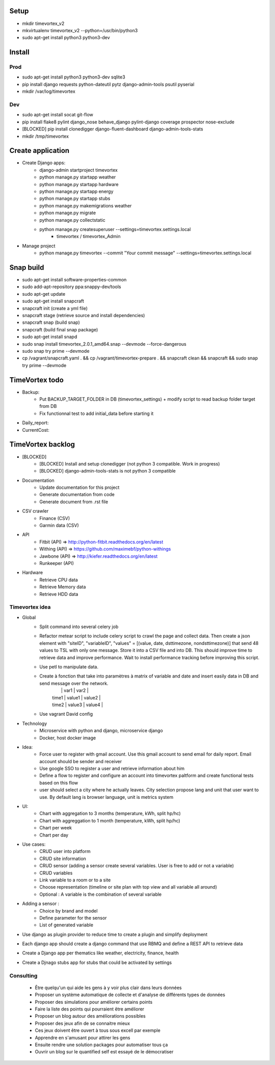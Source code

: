 .. image:: https://travis-ci.org/timevortexproject/timevortex.svg?branch=develop
    :target: https://travis-ci.org/timevortexproject/timevortex

.. image:: https://coveralls.io/repos/github/timevortexproject/timevortex/badge.svg?branch=develop
    :target: https://coveralls.io/github/timevortexproject/timevortex?branch=develop 

.. image:: https://codeclimate.com/github/timevortexproject/timevortex/badges/gpa.svg
    :target: https://codeclimate.com/github/timevortexproject/timevortex
    :alt: Code Climate

Setup
=====

* mkdir timevortex_v2
* mkvirtualenv timevortex_v2 --python=/usr/bin/python3
* sudo apt-get install python3 python3-dev

Install
=======

Prod
----

* sudo apt-get install python3 python3-dev sqlite3
* pip install django requests python-dateutil pytz django-admin-tools psutil pyserial
* mkdir /var/log/timevortex

Dev
---
    
* sudo apt-get install socat git-flow
* pip install flake8 pylint django_nose behave_django pylint-django coverage prospector nose-exclude
* [BLOCKED] pip install clonedigger django-fluent-dashboard django-admin-tools-stats
* mkdir /tmp/timevortex

Create application
==================

* Create Django apps:
    * django-admin startproject timevortex
    * python manage.py startapp weather
    * python manage.py startapp hardware
    * python manage.py startapp energy
    * python manage.py startapp stubs
    * python manage.py makemigrations weather
    * python manage.py migrate
    * python manage.py collectstatic
    * python manage.py createsuperuser --settings=timevortex.settings.local
        * timevortex / timevortex_Admin
* Manage project
    * python manage.py timevortex --commit "Your commit message" --settings=timevortex.settings.local


Snap build
==========

* sudo apt-get install software-properties-common
* sudo add-apt-repository ppa:snappy-dev/tools
* sudo apt-get update
* sudo apt-get install snapcraft
* snapcraft init (create a yml file)
* snapcraft stage (retrieve source and install dependencies)
* snapcraft snap (build snap)
* snapcraft (build final snap package)
* sudo apt-get install snapd
* sudo snap install timevortex_2.0.1_amd64.snap --devmode --force-dangerous
* sudo snap try prime --devmode
* cp /vagrant/snapcraft.yaml . && cp /vagrant/timevortex-prepare . && snapcraft clean && snapcraft && sudo snap try prime --devmode

TimeVortex todo
===============

* Backup:
    * Put BACKUP_TARGET_FOLDER in DB (timevortex_settings) + modify script to read backup folder target from DB
    * Fix functionnal test to add initial_data before starting it
* Daily_report:
* CurrentCost:

TimeVortex backlog
==================

* [BLOCKED]
    * [BLOCKED] Install and setup clonedigger (not python 3 compatible. Work in progress)
    * [BLOCKED] django-admin-tools-stats is not python 3 compatible

* Documentation
    * Update documentation for this project
    * Generate documentation from code
    * Generate document from .rst file

* CSV crawler
    * Finance     (CSV)
    * Garmin data (CSV)
* API
    * Fitbit      (API) => http://python-fitbit.readthedocs.org/en/latest
    * Withing     (API) => https://github.com/maximebf/python-withings
    * Jawbone     (API) => http://kiefer.readthedocs.org/en/latest
    * Runkeeper   (API) 

* Hardware
    * Retrieve CPU data
    * Retrieve Memory data
    * Retrieve HDD data

Timevortex idea
---------------

* Global
    * Split command into several celery job
    * Refactor metear script to include celery script to crawl the page and collect data. Then create a json element with "siteID", "variableID", "values" = [(value, date, dsttimezone, nondsttimezone)] that send 48 values to TSL with only one message. Store it into a CSV file and into DB. This should improve time to retrieve data and improve performance. Wait to install performance tracking before improving this script.
    * Use petl to manipulate data.
    * Create à fonction that take into paramètres à matrix of variable and date and insert easily data in DB and send message over the network. 
        |       |  var1  | var2   |
        | time1 | value1 | value2 |
        | time2 | value3 | value4 |
    * Use vagrant David config
* Technology
    * Microservice with python and django, microservice django
    * Docker, host docker image

* Idea:
    * Force user to register with gmail account. Use this gmail account to send email for daily report. Email account should be sender and receiver
    * Use google SSO to register a user and retrieve information about him
    * Define a flow to register and configure an account into timevortex paltform and create functional tests based on this flow
    * user should select a city where he actually leaves. City selection propose lang and unit that user want to use. By default lang is browser language, unit is metrics system

* UI:
    * Chart with aggregation to 3 months (temperature, kWh, split hp/hc)
    * Chart with aggreggation to 1 month (temperature, kWh, split hp/hc)
    * Chart per week
    * Chart per day

* Use cases:
    * CRUD user into platform
    * CRUD site information
    * CRUD sensor (adding a sensor create several variables. User is free to add or not a variable)
    * CRUD variables
    * Link variable to a room or to a site
    * Choose representation (timeline or site plan with top view and all variable all around)
    * Optional : A variable is the combination of several variable

* Adding a sensor :
    * Choice by brand and model
    * Define parameter for the sensor
    * List of generated variable

* Use django as plugin provider to reduce time to create a plugin and simplify deployment
* Each django app should create a django command that use RBMQ and define a REST API to retrieve data
* Create a Django app per thematics like weather, electricity, finance, health
* Create a Djnago stubs app for stubs that could be activated by settings

Consulting
-----------------
    * Être quelqu'un qui aide les gens à y voir plus clair dans leurs données
    * Proposer un système automatique de collecte et d'analyse de différents types de données
    * Proposer des simulations pour améliorer certains points
    * Faire la liste des points qui pourraient être améliorer
    * Proposer un blog autour des améliorations possibles
    * Proposer des jeux afin de se connaitre mieux
    * Ces jeux doivent être ouvert à tous sous excell par exemple
    * Apprendre en s'amusant pour attirer les gens
    * Ensuite rendre une solution packages pour automatiser tous ça
    * Ouvrir un blog sur le quantified self est essayé de le démocratiser



